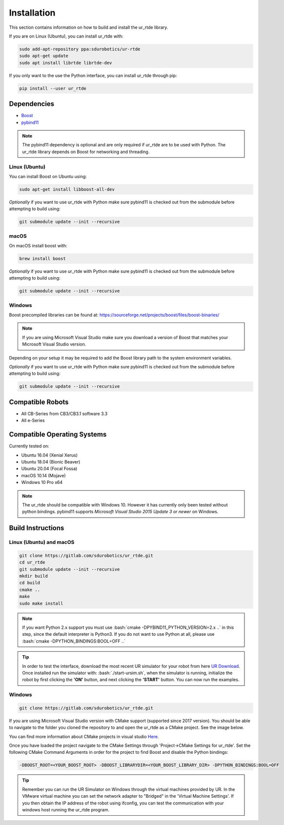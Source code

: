 ************
Installation
************
This section contains information on how to build and install the ur_rtde library.

If you are on Linux (Ubuntu), you can install ur_rtde with:

.. code-block:: shell

    sudo add-apt-repository ppa:sdurobotics/ur-rtde
    sudo apt-get update
    sudo apt install librtde librtde-dev


If you only want to the use the Python interface, you can install ur_rtde through pip:

.. code-block:: shell

   pip install --user ur_rtde


Dependencies
============
.. image:: ../_static/boost-logo.svg
  :width: 60
  :target: https://www.boost.org/
  :alt: Boost

.. image:: ../_static/pybind11-logo.png
  :width: 100
  :target: https://github.com/pybind/pybind11
  :alt: pybind11

* `Boost <https://www.boost.org/>`_
* `pybind11 <https://github.com/pybind/pybind11>`_

.. note::
   The pybind11 dependency is optional and are only required if ur_rtde are to be used with Python. The ur_rtde library
   depends on Boost for networking and threading.

Linux (Ubuntu)
--------------

You can install Boost on Ubuntu using:

.. code-block:: shell

   sudo apt-get install libboost-all-dev

*Optionally* if you want to use ur_rtde with Python make sure pybind11 is checked out from
the submodule before attempting to build using:

.. code-block:: shell

   git submodule update --init --recursive


macOS
-----
On macOS install boost with:

.. code-block:: shell

   brew install boost 

*Optionally* if you want to use ur_rtde with Python make sure pybind11 is checked out from
the submodule before attempting to build using:

.. code-block:: shell

   git submodule update --init --recursive


Windows
-------
Boost precompiled libraries can be found at:
https://sourceforge.net/projects/boost/files/boost-binaries/

.. note::
    If you are using Microsoft Visual Studio make sure you download a version of
    Boost that matches your Microsoft Visual Studio version.

Depending on your setup it may be required to add the Boost library path
to the system environment variables.

*Optionally* if you want to use ur_rtde with Python make sure pybind11 is checked out from
the submodule before attempting to build using:

.. code-block:: shell

   git submodule update --init --recursive

Compatible Robots
=================
*  All CB-Series from CB3/CB3.1 software 3.3
*  All e-Series

Compatible Operating Systems
============================
Currently tested on:

*  Ubuntu 16.04 (Xenial Xerus)
*  Ubuntu 18.04 (Bionic Beaver)
*  Ubuntu 20.04 (Focal Fossa)
*  macOS 10.14 (Mojave)
*  Windows 10 Pro x64

.. note::
    The ur_rtde should be compatible with Windows 10. However it has currently only
    been tested without python bindings. pybind11 supports
    *Microsoft Visual Studio 2015 Update 3 or newer* on Windows.

Build Instructions
==================

Linux (Ubuntu) and macOS
------------------------

.. code-block:: shell

    git clone https://gitlab.com/sdurobotics/ur_rtde.git
    cd ur_rtde
    git submodule update --init --recursive
    mkdir build
    cd build
    cmake ..
    make
    sudo make install


.. role:: bash(code)
   :language: bash

.. note::
    If you want Python 2.x support you must use :bash:`cmake -DPYBIND11_PYTHON_VERSION=2.x ..` in this step, since the
    default interpreter is Python3. If you do not want to use Python at all, please
    use :bash:`cmake -DPYTHON_BINDINGS:BOOL=OFF ..`

.. tip::
    In order to test the interface, download the most recent UR simulator for your robot from here
    `UR Download <https://www.universal-robots.com/download/>`_. Once installed run the simulator with:
    :bash:`./start-ursim.sh`, when the simulator is running, initialize the robot by first clicking the **'ON'** button,
    and next clicking the **'START'** button. You can now run the examples.


Windows
-------
.. code-block:: shell

    git clone https://gitlab.com/sdurobotics/ur_rtde.git

If you are using Microsoft Visual Studio version with CMake support (supported since 2017 version).
You should be able to navigate to the folder you cloned the repository to and open the ur_rtde
as a CMake project. See the image below.

.. image:: ../_static/open_cmake_project.png
  :target: https://docs.microsoft.com/en-us/cpp/build/cmake-projects-in-visual-studio?view=vs-2019
  :alt: Open CMake Project

You can find more information about CMake projects in visual studio `Here
<https://docs.microsoft.com/en-us/cpp/build/cmake-projects-in-visual-studio?view=vs-2019>`_.

Once you have loaded the project navigate to the CMake Settings through 'Project->CMake Settings for ur_rtde'.
Set the following CMake Command Arguments in order for the project to find Boost and disable the Python bindings:

.. code-block:: shell

    -DBOOST_ROOT=<YOUR_BOOST_ROOT> -DBOOST_LIBRARYDIR=<YOUR_BOOST_LIBRARY_DIR> -DPYTHON_BINDINGS:BOOL=OFF

.. tip::
    Remember you can run the UR Simulator on Windows through the virtual machines provided by UR. In the VMware virtual
    machine you can set the network adapter to "Bridged" in the 'Virtual Machine Settings'. If you then obtain the IP
    address of the robot using ifconfig, you can test the communication with your windows host running the ur_rtde program.


